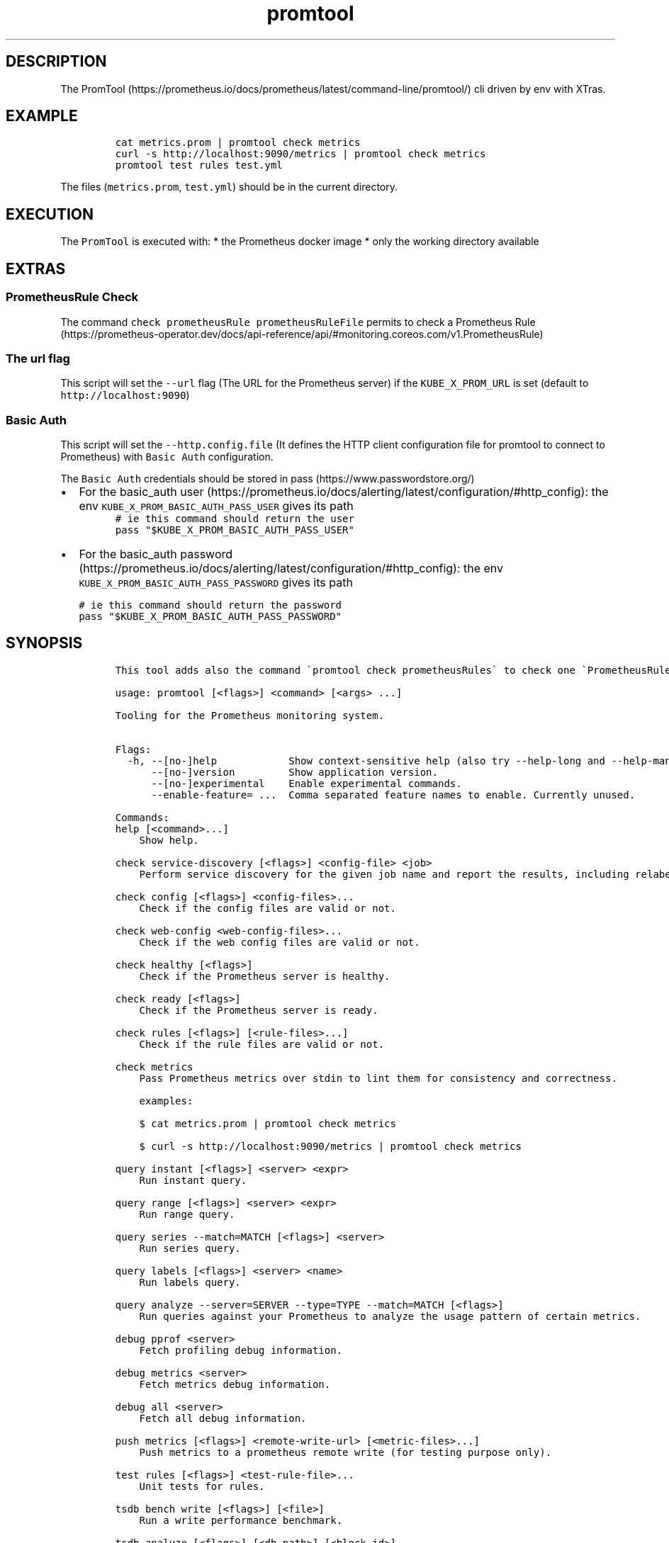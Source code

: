 .\" Automatically generated by Pandoc 2.17.1.1
.\"
.\" Define V font for inline verbatim, using C font in formats
.\" that render this, and otherwise B font.
.ie "\f[CB]x\f[]"x" \{\
. ftr V B
. ftr VI BI
. ftr VB B
. ftr VBI BI
.\}
.el \{\
. ftr V CR
. ftr VI CI
. ftr VB CB
. ftr VBI CBI
.\}
.TH "promtool" "1" "" "Version Latest" "Promtool shipped in Docker"
.hy
.SH DESCRIPTION
.PP
The
PromTool (https://prometheus.io/docs/prometheus/latest/command-line/promtool/)
cli driven by env with XTras.
.SH EXAMPLE
.IP
.nf
\f[C]
cat metrics.prom | promtool check metrics
curl -s http://localhost:9090/metrics | promtool check metrics
promtool test rules test.yml
\f[R]
.fi
.PP
The files (\f[V]metrics.prom\f[R], \f[V]test.yml\f[R]) should be in the
current directory.
.SH EXECUTION
.PP
The \f[V]PromTool\f[R] is executed with: * the Prometheus docker image *
only the working directory available
.SH EXTRAS
.SS PrometheusRule Check
.PP
The command \f[V]check prometheusRule prometheusRuleFile\f[R] permits to
check a Prometheus
Rule (https://prometheus-operator.dev/docs/api-reference/api/#monitoring.coreos.com/v1.PrometheusRule)
.SS The url flag
.PP
This script will set the \f[V]--url\f[R] flag (The URL for the
Prometheus server) if the \f[V]KUBE_X_PROM_URL\f[R] is set (default to
\f[V]http://localhost:9090\f[R])
.SS Basic Auth
.PP
This script will set the \f[V]--http.config.file\f[R] (It defines the
HTTP client configuration file for promtool to connect to Prometheus)
with \f[V]Basic Auth\f[R] configuration.
.PP
The \f[V]Basic Auth\f[R] credentials should be stored in
pass (https://www.passwordstore.org/)
.IP \[bu] 2
For the basic_auth
user (https://prometheus.io/docs/alerting/latest/configuration/#http_config):
the env \f[V]KUBE_X_PROM_BASIC_AUTH_PASS_USER\f[R] gives its path
.PD 0
.P
.PD
.IP
.nf
\f[C]
# ie this command should return the user
pass \[dq]$KUBE_X_PROM_BASIC_AUTH_PASS_USER\[dq]
\f[R]
.fi
.IP \[bu] 2
For the basic_auth
password (https://prometheus.io/docs/alerting/latest/configuration/#http_config):
the env \f[V]KUBE_X_PROM_BASIC_AUTH_PASS_PASSWORD\f[R] gives its path
.IP
.nf
\f[C]
# ie this command should return the password
pass \[dq]$KUBE_X_PROM_BASIC_AUTH_PASS_PASSWORD\[dq]
\f[R]
.fi
.SH SYNOPSIS
.IP
.nf
\f[C]
This tool adds also the command \[ga]promtool check prometheusRules\[ga] to check one \[ga]PrometheusRule\[ga] CRD file of \[ga]Prometheus Operator\[ga].

usage: promtool [<flags>] <command> [<args> ...]

Tooling for the Prometheus monitoring system.


Flags:
  -h, --[no-]help            Show context-sensitive help (also try --help-long and --help-man).
      --[no-]version         Show application version.
      --[no-]experimental    Enable experimental commands.
      --enable-feature= ...  Comma separated feature names to enable. Currently unused.

Commands:
help [<command>...]
    Show help.

check service-discovery [<flags>] <config-file> <job>
    Perform service discovery for the given job name and report the results, including relabeling.

check config [<flags>] <config-files>...
    Check if the config files are valid or not.

check web-config <web-config-files>...
    Check if the web config files are valid or not.

check healthy [<flags>]
    Check if the Prometheus server is healthy.

check ready [<flags>]
    Check if the Prometheus server is ready.

check rules [<flags>] [<rule-files>...]
    Check if the rule files are valid or not.

check metrics
    Pass Prometheus metrics over stdin to lint them for consistency and correctness.

    examples:

    $ cat metrics.prom | promtool check metrics

    $ curl -s http://localhost:9090/metrics | promtool check metrics

query instant [<flags>] <server> <expr>
    Run instant query.

query range [<flags>] <server> <expr>
    Run range query.

query series --match=MATCH [<flags>] <server>
    Run series query.

query labels [<flags>] <server> <name>
    Run labels query.

query analyze --server=SERVER --type=TYPE --match=MATCH [<flags>]
    Run queries against your Prometheus to analyze the usage pattern of certain metrics.

debug pprof <server>
    Fetch profiling debug information.

debug metrics <server>
    Fetch metrics debug information.

debug all <server>
    Fetch all debug information.

push metrics [<flags>] <remote-write-url> [<metric-files>...]
    Push metrics to a prometheus remote write (for testing purpose only).

test rules [<flags>] <test-rule-file>...
    Unit tests for rules.

tsdb bench write [<flags>] [<file>]
    Run a write performance benchmark.

tsdb analyze [<flags>] [<db path>] [<block id>]
    Analyze churn, label pair cardinality and compaction efficiency.

tsdb list [<flags>] [<db path>]
    List tsdb blocks.

tsdb dump [<flags>] [<db path>]
    Dump samples from a TSDB.

tsdb dump-openmetrics [<flags>] [<db path>]
    [Experimental] Dump samples from a TSDB into OpenMetrics text format, excluding native histograms and staleness markers, which are not representable in OpenMetrics.

tsdb create-blocks-from openmetrics [<flags>] <input file> [<output directory>]
    Import samples from OpenMetrics input and produce TSDB blocks. Please refer to the storage docs for more details.

tsdb create-blocks-from rules --start=START [<flags>] <rule-files>...
    Create blocks of data for new recording rules.

promql format <query>
    Format PromQL query to pretty printed form.

promql label-matchers set [<flags>] <query> <name> <value>
    Set a label matcher in the query.

promql label-matchers delete <query> <name>
    Delete a label from the query.

\f[R]
.fi
